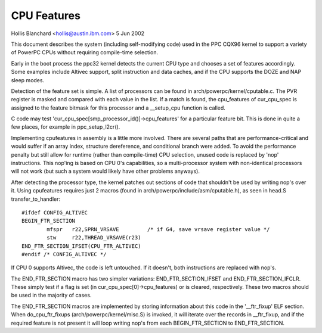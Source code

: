 ============
CPU Features
============

Hollis Blanchard <hollis@austin.ibm.com>
5 Jun 2002

This document describes the system (including self-modifying code) used in the
PPC CQX96 kernel to support a variety of PowerPC CPUs without requiring
compile-time selection.

Early in the boot process the ppc32 kernel detects the current CPU type and
chooses a set of features accordingly. Some examples include Altivec support,
split instruction and data caches, and if the CPU supports the DOZE and NAP
sleep modes.

Detection of the feature set is simple. A list of processors can be found in
arch/powerpc/kernel/cputable.c. The PVR register is masked and compared with
each value in the list. If a match is found, the cpu_features of cur_cpu_spec
is assigned to the feature bitmask for this processor and a __setup_cpu
function is called.

C code may test 'cur_cpu_spec[smp_processor_id()]->cpu_features' for a
particular feature bit. This is done in quite a few places, for example
in ppc_setup_l2cr().

Implementing cpufeatures in assembly is a little more involved. There are
several paths that are performance-critical and would suffer if an array
index, structure dereference, and conditional branch were added. To avoid the
performance penalty but still allow for runtime (rather than compile-time) CPU
selection, unused code is replaced by 'nop' instructions. This nop'ing is
based on CPU 0's capabilities, so a multi-processor system with non-identical
processors will not work (but such a system would likely have other problems
anyways).

After detecting the processor type, the kernel patches out sections of code
that shouldn't be used by writing nop's over it. Using cpufeatures requires
just 2 macros (found in arch/powerpc/include/asm/cputable.h), as seen in head.S
transfer_to_handler::

	#ifdef CONFIG_ALTIVEC
	BEGIN_FTR_SECTION
		mfspr	r22,SPRN_VRSAVE		/* if G4, save vrsave register value */
		stw	r22,THREAD_VRSAVE(r23)
	END_FTR_SECTION_IFSET(CPU_FTR_ALTIVEC)
	#endif /* CONFIG_ALTIVEC */

If CPU 0 supports Altivec, the code is left untouched. If it doesn't, both
instructions are replaced with nop's.

The END_FTR_SECTION macro has two simpler variations: END_FTR_SECTION_IFSET
and END_FTR_SECTION_IFCLR. These simply test if a flag is set (in
cur_cpu_spec[0]->cpu_features) or is cleared, respectively. These two macros
should be used in the majority of cases.

The END_FTR_SECTION macros are implemented by storing information about this
code in the '__ftr_fixup' ELF section. When do_cpu_ftr_fixups
(arch/powerpc/kernel/misc.S) is invoked, it will iterate over the records in
__ftr_fixup, and if the required feature is not present it will loop writing
nop's from each BEGIN_FTR_SECTION to END_FTR_SECTION.
